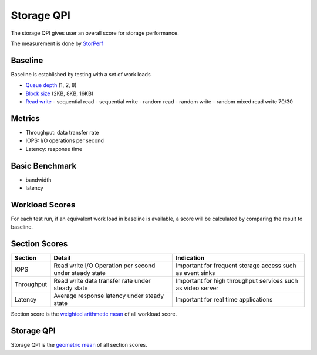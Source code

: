 .. This work is licensed under a Creative Commons Attribution 4.0 International License.
.. http://creativecommons.org/licenses/by/4.0
.. (c) 2017 ZTE Corp.


***********
Storage QPI
***********

The storage QPI gives user an overall score for storage performance.

The measurement is done by `StorPerf`_

.. _StorPerf: https://wiki.opnfv.org/display/storperf

Baseline
========

Baseline is established by testing with a set of work loads

- `Queue depth`_ (1, 2, 8)
- `Block size`_ (2KB, 8KB, 16KB)
- `Read write`_
  - sequential read
  - sequential write
  - random read
  - random write
  - random mixed read write 70/30

.. _Queue depth: http://fio.readthedocs.io/en/latest/fio_man.html#cmdoption-arg-iodepth
.. _Block size: http://fio.readthedocs.io/en/latest/fio_man.html#cmdoption-arg-blocksize
.. _Read write: http://fio.readthedocs.io/en/latest/fio_man.html#cmdoption-arg-readwrite

Metrics
=======

- Throughput: data transfer rate
- IOPS: I/O operations per second
- Latency: response time

Basic Benchmark
===============

- bandwidth
- latency

Workload Scores
===============

For each test run, if an equivalent work load in baseline is available, a score will be calculated by comparing the
result to baseline.

Section Scores
==============

+-----------------+--------------------------------------------------------+-----------------------------------------+
| Section         | Detail                                                 | Indication                              |
+=================+========================================================+=========================================+
| IOPS            | Read write I/O Operation per second under steady state | Important for frequent storage access   |
|                 |                                                        | such as event sinks                     |
+-----------------+--------------------------------------------------------+-----------------------------------------+
| Throughput      | Read write data transfer rate under steady state       | Important for high throughput services  |
|                 |                                                        | such as video server                    |
+-----------------+--------------------------------------------------------+-----------------------------------------+
| Latency         | Average response latency under steady state            | Important for real time applications    |
+-----------------+--------------------------------------------------------+-----------------------------------------+

Section score is the `weighted arithmetic mean <https://en.wikipedia.org/wiki/Weighted_arithmetic_mean>`_ of all
workload score.

Storage QPI
===========

Storage QPI is the `geometric mean <https://en.wikipedia.org/wiki/Geometric_mean>`_ of all section scores.
